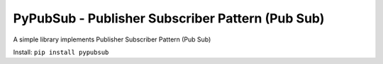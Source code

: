.. _pypi-PyPubSub:

PyPubSub - Publisher Subscriber Pattern (Pub Sub)
==============================================================================

A simple library implements Publisher Subscriber Pattern (Pub Sub)

Install: ``pip install pypubsub``
